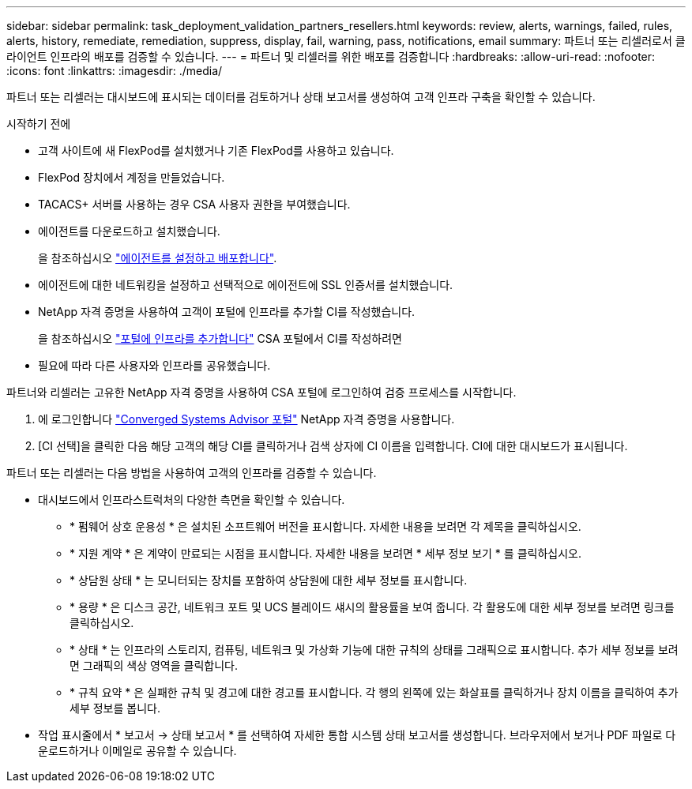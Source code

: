 ---
sidebar: sidebar 
permalink: task_deployment_validation_partners_resellers.html 
keywords: review, alerts, warnings, failed, rules, alerts, history, remediate, remediation, suppress, display, fail, warning, pass, notifications, email 
summary: 파트너 또는 리셀러로서 클라이언트 인프라의 배포를 검증할 수 있습니다. 
---
= 파트너 및 리셀러를 위한 배포를 검증합니다
:hardbreaks:
:allow-uri-read: 
:nofooter: 
:icons: font
:linkattrs: 
:imagesdir: ./media/


[role="lead"]
파트너 또는 리셀러는 대시보드에 표시되는 데이터를 검토하거나 상태 보고서를 생성하여 고객 인프라 구축을 확인할 수 있습니다.

.시작하기 전에
* 고객 사이트에 새 FlexPod를 설치했거나 기존 FlexPod를 사용하고 있습니다.
* FlexPod 장치에서 계정을 만들었습니다.
* TACACS+ 서버를 사용하는 경우 CSA 사용자 권한을 부여했습니다.
* 에이전트를 다운로드하고 설치했습니다.
+
을 참조하십시오 link:task_setup_deploy_agent.html["에이전트를 설정하고 배포합니다"].

* 에이전트에 대한 네트워킹을 설정하고 선택적으로 에이전트에 SSL 인증서를 설치했습니다.
* NetApp 자격 증명을 사용하여 고객이 포털에 인프라를 추가할 CI를 작성했습니다.
+
을 참조하십시오 link:task_add_infrastructure["포털에 인프라를 추가합니다"] CSA 포털에서 CI를 작성하려면

* 필요에 따라 다른 사용자와 인프라를 공유했습니다.


파트너와 리셀러는 고유한 NetApp 자격 증명을 사용하여 CSA 포털에 로그인하여 검증 프로세스를 시작합니다.

. 에 로그인합니다 https://csa.netapp.com/["Converged Systems Advisor 포털"^] NetApp 자격 증명을 사용합니다.
. [CI 선택]을 클릭한 다음 해당 고객의 해당 CI를 클릭하거나 검색 상자에 CI 이름을 입력합니다. CI에 대한 대시보드가 표시됩니다.


파트너 또는 리셀러는 다음 방법을 사용하여 고객의 인프라를 검증할 수 있습니다.

* 대시보드에서 인프라스트럭처의 다양한 측면을 확인할 수 있습니다.
+
** * 펌웨어 상호 운용성 * 은 설치된 소프트웨어 버전을 표시합니다. 자세한 내용을 보려면 각 제목을 클릭하십시오.
** * 지원 계약 * 은 계약이 만료되는 시점을 표시합니다. 자세한 내용을 보려면 * 세부 정보 보기 * 를 클릭하십시오.
** * 상담원 상태 * 는 모니터되는 장치를 포함하여 상담원에 대한 세부 정보를 표시합니다.
** * 용량 * 은 디스크 공간, 네트워크 포트 및 UCS 블레이드 섀시의 활용률을 보여 줍니다. 각 활용도에 대한 세부 정보를 보려면 링크를 클릭하십시오.
** * 상태 * 는 인프라의 스토리지, 컴퓨팅, 네트워크 및 가상화 기능에 대한 규칙의 상태를 그래픽으로 표시합니다. 추가 세부 정보를 보려면 그래픽의 색상 영역을 클릭합니다.
** * 규칙 요약 * 은 실패한 규칙 및 경고에 대한 경고를 표시합니다. 각 행의 왼쪽에 있는 화살표를 클릭하거나 장치 이름을 클릭하여 추가 세부 정보를 봅니다.


* 작업 표시줄에서 * 보고서 -> 상태 보고서 * 를 선택하여 자세한 통합 시스템 상태 보고서를 생성합니다. 브라우저에서 보거나 PDF 파일로 다운로드하거나 이메일로 공유할 수 있습니다.

